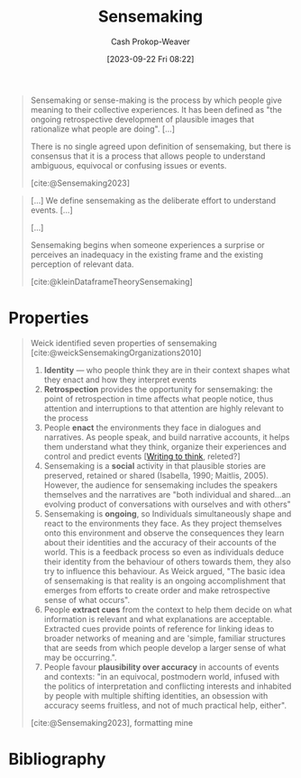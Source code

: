 :PROPERTIES:
:ID:       10a23a67-c60d-4591-8bb2-e87ca50b0e94
:LAST_MODIFIED: [2023-12-05 Tue 06:06]
:END:
#+title: Sensemaking
#+hugo_custom_front_matter: :slug "10a23a67-c60d-4591-8bb2-e87ca50b0e94"
#+author: Cash Prokop-Weaver
#+date: [2023-09-22 Fri 08:22]
#+filetags: :concept:

#+begin_quote
Sensemaking or sense-making is the process by which people give meaning to their collective experiences. It has been defined as "the ongoing retrospective development of plausible images that rationalize what people are doing". [...]

There is no single agreed upon definition of sensemaking, but there is consensus that it is a process that allows people to understand ambiguous, equivocal or confusing issues or events.

[cite:@Sensemaking2023]
#+end_quote

#+begin_quote
[...] We define sensemaking as the deliberate effort to understand events. [...]

[...]

Sensemaking begins when someone experiences a surprise or perceives an inadequacy in the existing frame and the existing perception of relevant data.

[cite:@kleinDataframeTheorySensemaking]
#+end_quote

* Properties

#+begin_quote
Weick identified seven properties of sensemaking [cite:@weickSensemakingOrganizations2010]

1. *Identity* --- who people think they are in their context shapes what they enact and how they interpret events
2. *Retrospection* provides the opportunity for sensemaking: the point of retrospection in time affects what people notice, thus attention and interruptions to that attention are highly relevant to the process
3. People *enact* the environments they face in dialogues and narratives. As people speak, and build narrative accounts, it helps them understand what they think, organize their experiences and control and predict events [[[id:bfc1e54d-2c91-4514-ad99-54e6494268bb][Writing to think]], releted?]
4. Sensemaking is a *social* activity in that plausible stories are preserved, retained or shared (Isabella, 1990; Maitlis, 2005). However, the audience for sensemaking includes the speakers themselves and the narratives are "both individual and shared...an evolving product of conversations with ourselves and with others"
5. Sensemaking is *ongoing*, so Individuals simultaneously shape and react to the environments they face. As they project themselves onto this environment and observe the consequences they learn about their identities and the accuracy of their accounts of the world. This is a feedback process so even as individuals deduce their identity from the behaviour of others towards them, they also try to influence this behaviour. As Weick argued, "The basic idea of sensemaking is that reality is an ongoing accomplishment that emerges from efforts to create order and make retrospective sense of what occurs".
6. People *extract cues* from the context to help them decide on what information is relevant and what explanations are acceptable. Extracted cues provide points of reference for linking ideas to broader networks of meaning and are 'simple, familiar structures that are seeds from which people develop a larger sense of what may be occurring.".
7. People favour *plausibility over accuracy* in accounts of events and contexts: "in an equivocal, postmodern world, infused with the politics of interpretation and conflicting interests and inhabited by people with multiple shifting identities, an obsession with accuracy seems fruitless, and not of much practical help, either".

[cite:@Sensemaking2023], formatting mine
#+end_quote

* Flashcards :noexport:
** Definition :fc:
:PROPERTIES:
:CREATED: [2023-09-22 Fri 08:41]
:FC_CREATED: 2023-09-22T15:41:49Z
:FC_TYPE:  double
:ID:       9e4127e4-2ef5-441e-969f-76bcd3b318b0
:END:
:REVIEW_DATA:
| position | ease | box | interval | due                  |
|----------+------+-----+----------+----------------------|
| front    | 2.50 |   5 |    39.49 | 2023-12-12T03:17:48Z |
| back     | 2.50 |   5 |    36.26 | 2023-12-20T21:29:26Z |
:END:

[[id:10a23a67-c60d-4591-8bb2-e87ca50b0e94][Sensemaking]]

*** Back

The process by which people give meaning to their collective experience. A process that allows people to understand ambiguous, equivocal, or confusing issues or events.

*** Source
[cite:@Sensemaking2023]

* Bibliography
#+print_bibliography:
